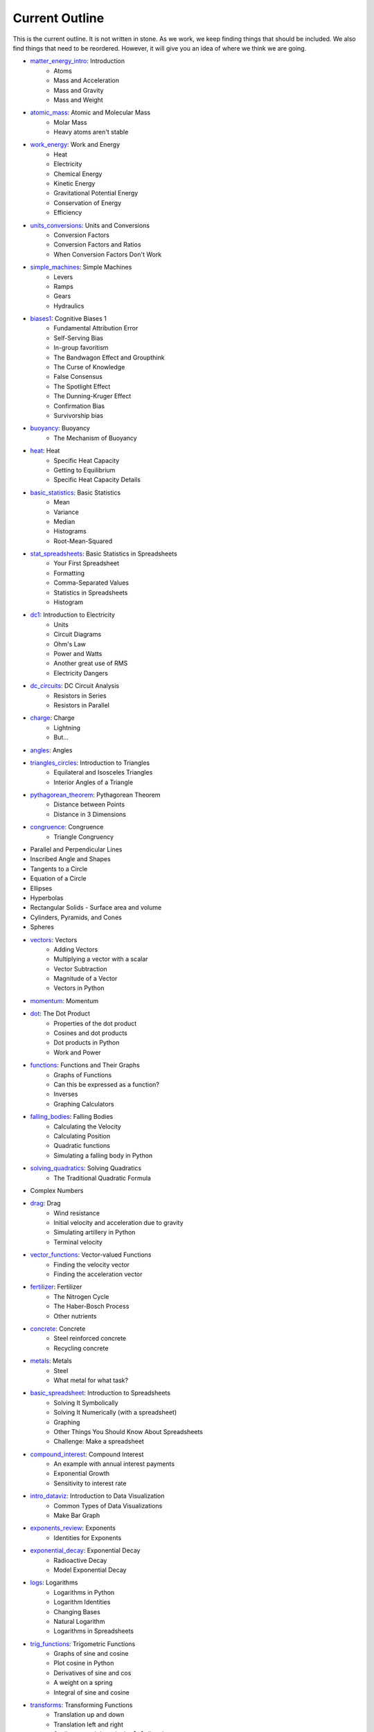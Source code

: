 ===== 
Current Outline 
===== 

This is the current outline. It is not written in stone. As we work,
we keep finding things that should be included.  We also find things
that need to be reordered.  However, it will give you an idea of where
we think we are going.

* `matter_energy_intro <../Chapters/matter_energy_intro/en_US/student.tex>`_: Introduction
	- Atoms
	- Mass and Acceleration
	- Mass and Gravity
	- Mass and Weight
* `atomic_mass <../Chapters/atomic_mass/en_US/student.tex>`_: Atomic and Molecular Mass
	- Molar Mass
	- Heavy atoms aren't stable
* `work_energy <../Chapters/work_energy/en_US/student.tex>`_: Work and Energy
	- Heat
	- Electricity
	- Chemical Energy
	- Kinetic Energy
	- Gravitational Potential Energy
	- Conservation of Energy
	- Efficiency
* `units_conversions <../Chapters/units_conversions/en_US/student.tex>`_: Units and Conversions
	- Conversion Factors
	- Conversion Factors and Ratios
	- When Conversion Factors Don't Work
* `simple_machines <../Chapters/simple_machines/en_US/student.tex>`_: Simple Machines
	- Levers
	- Ramps
	- Gears
	- Hydraulics
* `biases1 <../Chapters/biases1/en_US/student.tex>`_: Cognitive Biases 1
	- Fundamental Attribution Error
	- Self-Serving Bias
	- In-group favoritism
	- The Bandwagon Effect and Groupthink
	- The Curse of Knowledge
	- False Consensus
	- The Spotlight Effect
	- The Dunning-Kruger Effect
	- Confirmation Bias
	- Survivorship bias
* `buoyancy <../Chapters/buoyancy/en_US/student.tex>`_: Buoyancy
	- The Mechanism of Buoyancy
* `heat <../Chapters/heat/en_US/student.tex>`_: Heat
	- Specific Heat Capacity
	- Getting to Equilibrium
	- Specific Heat Capacity Details
* `basic_statistics <../Chapters/basic_statistics/en_US/student.tex>`_: Basic Statistics
	- Mean
	- Variance
	- Median
	- Histograms
	- Root-Mean-Squared
* `stat_spreadsheets <../Chapters/stat_spreadsheets/en_US/student.tex>`_: Basic Statistics in Spreadsheets
	- Your First Spreadsheet
	- Formatting
	- Comma-Separated Values
	- Statistics in Spreadsheets
	- Histogram
* `dc1 <../Chapters/dc1/en_US/student.tex>`_: Introduction to Electricity
	- Units
	- Circuit Diagrams
	- Ohm's Law
	- Power and Watts
	- Another great use of RMS
	- Electricity Dangers
* `dc_circuits <../Chapters/dc_circuits/en_US/student.tex>`_: DC Circuit Analysis
	- Resistors in Series
	- Resistors in Parallel
* `charge <../Chapters/charge/en_US/student.tex>`_: Charge
	- Lightning
	- But...
* `angles <../Chapters/angles/en_US/student.tex>`_: Angles
* `triangles_circles <../Chapters/triangles_circles/en_US/student.tex>`_: Introduction to Triangles
	- Equilateral and Isosceles Triangles
	- Interior Angles of a Triangle
* `pythagorean_theorem <../Chapters/pythagorean_theorem/en_US/student.tex>`_: Pythagorean Theorem
	- Distance between Points
	- Distance in 3 Dimensions
* `congruence <../Chapters/congruence/en_US/student.tex>`_: Congruence
	- Triangle Congruency
* Parallel and Perpendicular Lines
* Inscribed Angle and Shapes
* Tangents to a Circle
* Equation of a Circle
* Ellipses
* Hyperbolas
* Rectangular Solids
  - Surface area and volume
* Cylinders, Pyramids, and Cones
* Spheres
* `vectors <../Chapters/vectors/en_US/student.tex>`_: Vectors
	- Adding Vectors
	- Multiplying a vector with a scalar
	- Vector Subtraction
	- Magnitude of a Vector
	- Vectors in Python
* `momentum <../Chapters/momentum/en_US/student.tex>`_: Momentum
* `dot <../Chapters/dot/en_US/student.tex>`_: The Dot Product
	- Properties of the dot product
	- Cosines and dot products
	- Dot products in Python
	- Work and Power
* `functions <../Chapters/functions/en_US/student.tex>`_: Functions and Their Graphs
	- Graphs of Functions
	- Can this be expressed as a function?
	- Inverses
	- Graphing Calculators
* `falling_bodies <../Chapters/falling_bodies/en_US/student.tex>`_: Falling Bodies
	- Calculating the Velocity
	- Calculating Position
	- Quadratic functions
	- Simulating a falling body in Python
* `solving_quadratics <../Chapters/solving_quadratics/en_US/student.tex>`_: Solving Quadratics
	- The Traditional Quadratic Formula
* Complex Numbers
* `drag <../Chapters/drag/en_US/student.tex>`_: Drag
	- Wind resistance
	- Initial velocity and acceleration due to gravity
	- Simulating artillery in Python
	- Terminal velocity
* `vector_functions <../Chapters/vector_functions/en_US/student.tex>`_: Vector-valued Functions
	- Finding the velocity vector
	- Finding the acceleration vector
* `fertilizer <../Chapters/fertilizer/en_US/student.tex>`_: Fertilizer
	- The Nitrogen Cycle
	- The Haber-Bosch Process
	- Other nutrients
* `concrete <../Chapters/concrete/en_US/student.tex>`_: Concrete
	- Steel reinforced concrete
	- Recycling concrete
* `metals <../Chapters/metals/en_US/student.tex>`_: Metals
	- Steel
	- What metal for what task?
* `basic_spreadsheet <../Chapters/basic_spreadsheet/en_US/student.tex>`_: Introduction to Spreadsheets
	- Solving It Symbolically
	- Solving It Numerically (with a spreadsheet)
	- Graphing
	- Other Things You Should Know About Spreadsheets
	- Challenge: Make a spreadsheet
* `compound_interest <../Chapters/compound_interest/en_US/student.tex>`_: Compound Interest
	- An example with annual interest payments
	- Exponential Growth
	- Sensitivity to interest rate
* `intro_dataviz <../Chapters/intro_dataviz/en_US/student.tex>`_: Introduction to Data Visualization
	- Common Types of Data Visualizations
	- Make Bar Graph
* `exponents_review <../Chapters/exponents_review/en_US/student.tex>`_: Exponents
	- Identities for Exponents
* `exponential_decay <../Chapters/exponential_decay/en_US/student.tex>`_: Exponential Decay
	- Radioactive Decay
	- Model Exponential Decay
* `logs <../Chapters/logs/en_US/student.tex>`_: Logarithms
	- Logarithms in Python
	- Logarithm Identities
	- Changing Bases
	- Natural Logarithm
	- Logarithms in Spreadsheets
* `trig_functions <../Chapters/trig_functions/en_US/student.tex>`_: Trigometric Functions
	- Graphs of sine and cosine
	- Plot cosine in Python
	- Derivatives of sine and cos
	- A weight on a spring
	- Integral of sine and cosine
* `transforms <../Chapters/transforms/en_US/student.tex>`_: Transforming Functions
	- Translation up and down
	- Translation left and right
	- Scaling up and down in the $y$ direction
	- Scaling up and down in the $x$ direction
	- Order is important!
* `sound <../Chapters/sound/en_US/student.tex>`_: Sound
	- Pitch and frequency
	- Chords and harmonics
	- Making waves in Python
* `ac <../Chapters/ac/en_US/student.tex>`_: Alternating Current
	- Power of AC
	- Power Line Losses
	- Transformers
	- Phase and 3-phase power
* `circular <../Chapters/circular/en_US/student.tex>`_: Circular Motion
	- Velocity
	- Acceleration
	- Centripetal force
* `orbits <../Chapters/orbits/en_US/student.tex>`_: Orbits
	- Astronauts are \emph{not
	- Geosynchronous Orbits
* `emwaves <../Chapters/emwaves/en_US/student.tex>`_: Electromagnetic Waves
	- The greenhouse effect
* `camera <../Chapters/camera/en_US/student.tex>`_: How Cameras Work
	- The Light That Shines On the Cow
	- Light Hits the Cow
	- Pinhole camera
	- Lenses
	- Sensors
* `eye <../Chapters/eye/en_US/student.tex>`_: How Eyes Work
	- Eye problems
	- Seeing colors
	- Pigments
* `py_images <../Chapters/py_images/en_US/student.tex>`_: Images in Python
	- Adding color
	- Using an existing image
* Reflections
* Refraction
* Lens
* `polynomials_intro <../Chapters/polynomials_intro/en_US/student.tex>`_: Introduction to Polynomials
* `pylists <../Chapters/pylists/en_US/student.tex>`_: Python Lists
	- Evaluating Polynomials in Python
	- Walking the list backwards
	- Plot the polynomial
* `add_subtract_polynomials <../Chapters/add_subtract_polynomials/en_US/student.tex>`_: Adding and Subtracting Polynomials
	- Subtraction
	- Adding Polynomials in Python
	- Scalar multiplication of  polynomials
* `multiplying_polynomials <../Chapters/multiplying_polynomials/en_US/student.tex>`_: Multiplying Polynomials
	- Multiplying a monomial and a polynomial
	- Multiplying polynomials
* `pymultpoly <../Chapters/pymultpoly/en_US/student.tex>`_: Multiplying Polynomials in Python
	- Something surprising about lists
* `differentiating_polynomials <../Chapters/differentiating_polynomials/en_US/student.tex>`_: Differentiating Polynomials
* `classes <../Chapters/classes/en_US/student.tex>`_: Python Classes
	- Making a Polynomial class
* `common_products_polynomials <../Chapters/common_products_polynomials/en_US/student.tex>`_: Common Polynomial Products
	- Difference of squares
	- Powers of binomials
* `factoring_polynomials <../Chapters/factoring_polynomials/en_US/student.tex>`_: Factoring Polynomials
	- How to factor polynomials
* `practice_polynomials <../Chapters/practice_polynomials/en_US/student.tex>`_: Practice with Polynomials
* `graphs_polynomials <../Chapters/graphs_polynomials/en_US/student.tex>`_: Graphing Polynomials
	- Leading term in graphing
* `interpolating_polynomials <../Chapters/interpolating_polynomials/en_US/student.tex>`_: Interpolating with Polynomials
	- Interpolating polynomials in python
* Rational function
* Infinite Series
  - Convergence tests
* Infinite Sums
  - Convergence tests
* Vectors and Matrices
* Linear combinations, spans, and independence
* Solving Systems of Linear Equations with Matrices
* Projections and Gram-Schmidt
* Eigenvectors and Eigenvalues
* Single Value Decomposition
* `pandas <../Chapters/pandas/en_US/student.tex>`_: Data Tables and pandas
	- Data types
	- pandas
	- Reading a CSV with pandas
	- Looking at a Series
	- Rows and the index
	- Changing data
	- Derived columns
* `sql_1 <../Chapters/sql_1/en_US/student.tex>`_: Data tables in SQL
	- Using SQL from Python
* Graphs in Matplotlib
  - Pie charts
  - Scatterplots
  - Bar and line graphs
* Fetching with HTTP
  - Using an API
  - Decompression
  - Parsing JSON and XML
  - Parsing HTML
* Working with Text
  - Stop words, stemming, and lemmatization
  - Accents, right-to-left, and other international text challenges
* Basic Geographical Data
  - Longitude, Latitude, and Distance
  - Geocoding and reverse geocoding using Google Maps API
  - Making a map
* `limits <../Chapters/limits/en_US/student.tex>`_: Limits
* Methods for finding limits
* `differentiation <../Chapters/differentiation/en_US/student.tex>`_: Differentiation
	- Differentiability
	- Using the definition of derivative
* Rules of differentiation
* Scalar-Valued Multivariable Functions
* Partial Derivatives and Gradients
* `discrete_probability <../Chapters/discrete_probability/en_US/student.tex>`_: Introduction to Discrete Probability
	- The Probability of All Possibilities is 1.0
	- Independence
	- Why 7 is the most likely sum of two dice
	- Random Numbers and Python
* `combinatorics <../Chapters/combinatorics/en_US/student.tex>`_: Beginning Combinatorics
* `permutations <../Chapters/permutations/en_US/student.tex>`_: Permutations and Sorting
	- Notation
	- Sorting in Python
	- Inverses
	- Cycles
* `conditional_prob <../Chapters/conditional_prob/en_US/student.tex>`_: Conditional Probability
	- Marginalization
	- Conditional Probability
	- Chain Rule for Probability
* `bayes <../Chapters/bayes/en_US/student.tex>`_: Bayes' Theorem
	- Bayes Theorem
	- Using Bayes' Theorem
	- Confidence
* Integration
* Taylor expansions
* Volumes and Second Integrals
* Probility on Continuous Domains
  - Cumulative Density Function
  - Uniform Distribution
  - Normal Distribution
  - Poisson and Exponential Distribution
* Multivariate Distributions
  - The Multivariate Normal Distribution
* Intro to Data Science
  - Classification vs Regression
  - Simple examples using linear and logistic models with 1-D inputs
  - Standardization
  - One-hot encoding of categorical features
* Logistic regression with multivariate data
* Measuring the Performace of Classifiers
  - Training-Validation-Test split
  - Confusion Matrix
  - Precision vs Recall
  - AUC and ROC
* K-Nearest Neighbor for Classification
* Naive Bayes for Classification
* Linear Regression
  - R2 Test and ANOVA
* Linear Regression as a Gradient-Descent problem
* Generalized Linear models
  - A zoo of link functions
* Decision Trees for Classification
* Ensembles
  - Bagging and Random Forest
  - Boosting
* Clustering and K-Means
* A Simple Neural Net for Regression
* A Simple Neural Net for Classification
* An Introduction to Deep Learning
* Magnetic Fields and Faraday's Law
* Electromagnetic Waves Revisited
* An Introduction to Data Structures
  - Linked List in C++
* Trees
* Searching Trees
* Hash tables
* Sorting algorithms
* Graphs
* Graph algorithms
* Bayesian Networks
* Basic Differential Equations
